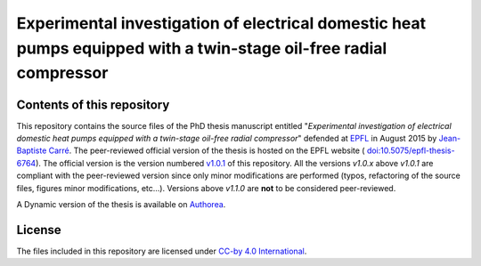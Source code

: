 ==================================================================================================================
Experimental investigation of electrical domestic heat pumps equipped with a twin-stage oil-free radial compressor
==================================================================================================================

Contents of this repository
---------------------------

This repository contains the source files of the PhD thesis manuscript
entitled "*Experimental investigation of electrical domestic heat
pumps equipped with a twin-stage oil-free radial compressor*" defended
at `EPFL <http://www.epfl.ch>`_ in August 2015 by `Jean-Baptiste Carré
<https://github.com/speredenn/>`_. The peer-reviewed official version
of the thesis is hosted on the EPFL website (
`doi:10.5075/epfl-thesis-6764
<http://dx.doi.org/10.5075/epfl-thesis-6764>`_). The official version
is the version numbered `v1.0.1
<https://github.com/speredenn/epfl-leni-oilfree-radial-cp-hp/releases/tag/v1.0.1>`_
of this repository. All the versions *v1.0.x* above *v1.0.1* are
compliant with the peer-reviewed version since only minor
modifications are performed (typos, refactoring of the source files,
figures minor modifications, etc...). Versions above *v1.1.0* are **not** to
be considered peer-reviewed.

A Dynamic version of the thesis is available on `Authorea
<https://www.authorea.com/users/54640/articles/71121/>`_.

License
-------

The files included in this repository are licensed under `CC-by 4.0
International <https://creativecommons.org/licenses/by/4.0/>`_.
